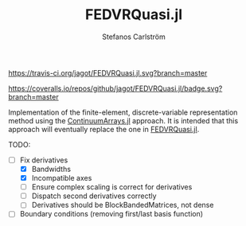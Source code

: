 #+TITLE: FEDVRQuasi.jl
#+AUTHOR: Stefanos Carlström
#+EMAIL: stefanos.carlstrom@gmail.com

[[https://travis-ci.org/jagot/FEDVRQuasi.jl][https://travis-ci.org/jagot/FEDVRQuasi.jl.svg?branch=master]]
#+HTML: <a href="https://ci.appveyor.com/project/jagot/fedvrquasi-jl"><img src="https://ci.appveyor.com/api/projects/status/5xc3x2s1iwvgt0dt?svg=true" alt="Sorry, your browser does not support SVG."/></a>

[[https://coveralls.io/github/jagot/FEDVRQuasi.jl?branch=master][https://coveralls.io/repos/github/jagot/FEDVRQuasi.jl/badge.svg?branch=master]]
[[https://codecov.io/gh/jagot/FEDVRQuasi.jl][https://codecov.io/gh/jagot/FEDVRQuasi.jl/branch/master/graph/badge.svg]]

Implementation of the finite-element, discrete-variable representation
method using the [[https://github.com/JuliaApproximation/ContinuumArrays.jl][ContinuumArrays.jl]] approach. It is intended that this
approach will eventually replace the one in [[https://github.com/jagot/FEDVRQuasi.jl][FEDVRQuasi.jl]].

TODO:
- [-] Fix derivatives
  - [X] Bandwidths
  - [X] Incompatible axes
  - [ ] Ensure complex scaling is correct for derivatives
  - [ ] Dispatch second derivatives correctly
  - [ ] Derivatives should be BlockBandedMatrices, not dense
- [ ] Boundary conditions (removing first/last basis function)
